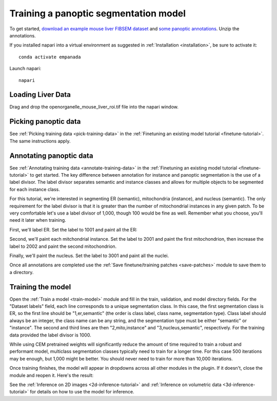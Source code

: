 .. _train-panoptic-model:

Training a panoptic segmentation model
---------------------------------------

To get started, `download an example mouse liver FIBSEM dataset <https://www.dropbox.com/s/za9q1h2yancx1ow/openorganelle_mouse_liver_roi.tif?dl=0>`_
and `some panoptic annotations <https://www.dropbox.com/s/c4veu311mvk8ujx/mouse_liver_er_mito_nuclei.zip?dl=0>`_. Unzip the annotations.

If you installed napari into a virtual environment as suggested in :ref:`Installation <installation>`, be sure to activate it::

    conda activate empanada

Launch napari::

    napari

Loading Liver Data
""""""""""""""""""""

Drag and drop the openorganelle_mouse_liver_roi.tif file into the napari window.

Picking panoptic data
""""""""""""""""""""""""

See :ref:`Picking training data <pick-training-data>` in the :ref:`Finetuning an existing model tutorial <finetune-tutorial>`. The same instructions apply.

Annotating panoptic data
""""""""""""""""""""""""""

See :ref:`Annotating training data <annotate-training-data>` in the :ref:`Finetuning an existing model tutorial <finetune-tutorial>` to get started.
The key difference between annotation for instance and panoptic segmentation is the use of a label divisor.
The label divisor separates semantic and instance classes and allows for multiple objects to be segmented
for each instance class.

For this tutorial, we're interested in segmenting ER (semantic), mitochondria (instance), and nucleus (semantic).
The only requirement for the label divisor is that it is greater than the number of mitochondrial instances in any given patch.
To be very comfortable let's use a label divisor of 1,000, though 100 would be fine as well. Remember what you choose,
you'll need it later when training.

First, we'll label ER. Set the label to 1001 and paint all the ER:

.. image:: ../_static/paint_er.png
  :align: center
  :width: 600px

Second, we'll paint each mitchondrial instance. Set the label to 2001 and paint the first mitochondrion, then
increase the label to 2002 and paint the second mitochondrion.

.. image:: ../_static/paint_mito.png
  :align: center
  :width: 600px

Finally, we'll paint the nucleus. Set the label to 3001 and paint all the nuclei.

.. image:: ../_static/paint_nuclei.png
  :align: center
  :width: 600px

Once all annotations are completed use the :ref:`Save finetune/training patches <save-patches>` module to save them to a directory.


Training the model
""""""""""""""""""""

Open the :ref:`Train a model <train-model>` module and fill in the train, validation, and model directory fields.
For the "Dataset labels" field, each line corresponds to a unique segmentation class. In this case,
the first segmentation class is ER, so the first line should be "1,er,semantic" (the order is class label,
class name, segmentation type). Class label should always be an integer, the class name can be any string,
and the segmentation type must be either "semantic" or "instance". The second and third lines are then
"2,mito,instance" and "3,nucleus,semantic", respectively. For the training data provided the label divisor is 1000.

While using CEM pretrained weights will significantly reduce the amount of time required to train a robust
and performant model, multiclass segmentation classes typically need to train for a longer time. For this
case 500 iterations may be enough, but 1,000 might be better. You should never need to train for more than
10,000 iterations.

.. image:: ../_static/panoptic_train.png
  :align: center
  :width: 600px

Once training finishes, the model will appear in dropdowns across all other modules in the plugin. If it
doesn't, close the module and reopen it. Here's the result:

.. image:: ../_static/panoptic_result.png
  :align: center
  :width: 600px


See the :ref:`Inference on 2D images <2d-inference-tutorial>` and :ref:`Inference on volumetric data <3d-inference-tutorial>`  for details on how to use the model for inference.
